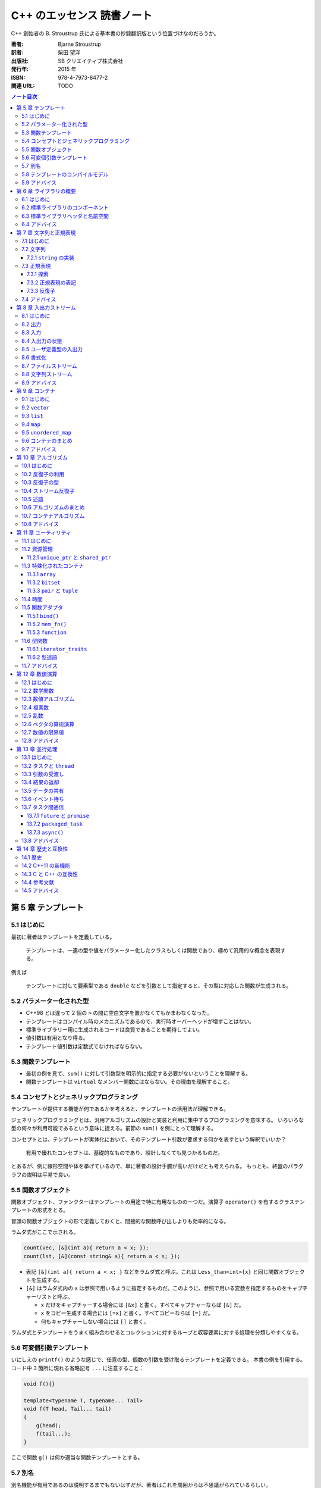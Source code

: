 ======================================================================
C++ のエッセンス 読書ノート
======================================================================

C++ 創始者の B. Stroustrup 氏による基本書の抄録翻訳版という位置づけなのだろうか。

:著者: Bjarne Stroustrup
:訳者: 柴田 望洋
:出版社: SB クリエイティブ株式会社
:発行年: 2015 年
:ISBN: 978-4-7973-8477-2
:関連 URL: TODO

.. contents:: ノート目次

.. todo::

   序盤のノートを作成する。後から読んだものだから

   * 第 1 章 基本
   * 第 2 章 ユーザー定義型
   * 第 3 章 モジュール性
   * 第 4 章 クラス

第 5 章 テンプレート
======================================================================

5.1 はじめに
----------------------------------------------------------------------

最初に著者はテンプレートを定義している。

   テンプレートは、一連の型や値をパラメーター化したクラスもしくは関数であり、極めて汎用的な概念を表現する。

例えば

   テンプレートに対して要素型である
   ``double`` などを引数として指定すると、その型に対応した関数が生成される。

5.2 パラメーター化された型
----------------------------------------------------------------------

* C++98 とは違って 2 個の ``>`` の間に空白文字を置かなくてもかまわなくなった。
* テンプレートはコンパイル時のメカニズムであるので、実行時オーバーヘッドが増すことはない。
* 標準ライブラリー用に生成されるコードは良質であることを期待してよい。
* 値引数は有用となり得る。
* テンプレート値引数は定数式でなければならない。

5.3 関数テンプレート
----------------------------------------------------------------------

* 最初の例を見て、``sum()`` に対して引数型を明示的に指定する必要がないということを理解する。
* 関数テンプレートは ``virtual`` なメンバー関数にはならない。その理由を理解すること。

5.4 コンセプトとジェネリックプログラミング
----------------------------------------------------------------------

テンプレートが提供する機能が何であるかを考えると、テンプレートの活用法が理解できる。

ジェネリックプログラミングとは、汎用アルゴリズムの設計と実装と利用に集中するプログラミングを意味する。
いろいろな型の何々が利用可能であるという意味に捉える。前節の ``sum()`` を例にとって理解する。

コンセプトとは、テンプレートが実体化において、そのテンプレート引数が要求する何かを表すという解釈でいいか？

   有用で優れたコンセプトは、基礎的なものであり、設計しなくても見つかるものだ。

とあるが、例に線形空間や体を挙げているので、単に著者の設計手腕が高いだけだとも考えられる。
もっとも、終盤のパラグラフの説明は平易で良い。

5.5 関数オブジェクト
----------------------------------------------------------------------

関数オブジェクト、ファンクターはテンプレートの用途で特に有用なものの一つだ。演算子
``operator()`` を有するクラステンプレートの形式をとる。

冒頭の関数オブジェクトの形で定義しておくと、間接的な関数呼び出しよりも効率的になる。

ラムダ式がここで示される。

.. code:: cpp

   count(vec, [&](int a){ return a < x; });
   count(lst, [&](const string& a){ return a < s; });

* 表記 ``[&](int a){ return a < x; }``
  などをラムダ式と呼ぶ。これは ``Less_than<int>{x}``
  と同じ関数オブジェクトを生成する。
* ``[&]`` はラムダ式内の ``x``
  は参照で用いるように指定するものだ。このように、参照で用いる変数を指定するものをキャプチャーリストと呼ぶ。

  * ``x`` だけをキャプチャーする場合には ``[&x]`` と書く。すべてキャプチャーならば ``[&]`` だ。
  * ``x`` をコピー生成する場合には ``[=x]`` と書く。すべてコピーならば ``[=]`` だ。
  * 何もキャプチャーしない場合には ``[]`` と書く。

ラムダ式とテンプレートをうまく組み合わせるとコレクションに対するループと収容要素に対する処理を分類しやすくなる。

5.6 可変個引数テンプレート
----------------------------------------------------------------------

いにしえの ``printf()`` のような感じで、任意の型、個数の引数を受け取るテンプレートを定義できる。
本書の例を引用する。コード中 3 箇所に現れる省略記号 ``...`` に注意すること：

.. code:: cpp

   void f(){}

   template<typename T, typename... Tail>
   void f(T head, Tail... tail)
   {
       g(head);
       f(tail...);
   }

ここで関数 ``g()`` は何か適当な関数テンプレートとする。

5.7 別名
----------------------------------------------------------------------

別名機能が有用であるのは説明するまでもないはずだが、著者はこれを周囲からは不思議がられているらしい。

型やテンプレートに別名を付ける機能がある。それにはキーワード ``using`` を使う。

.. code:: cpp

   using size_t = unsigned int;

* 別名付けはコードの可搬性を高めるのに利用できる。
* 別名をテンプレートの引数の一部またはすべてを bind して、新しいテンプレートを定義する際にも利用できる。

5.8 テンプレートのコンパイルモデル
----------------------------------------------------------------------

この節では難しいことを述べているように見えるが、わけのわからないテンプレートを書くと、
わけのわからないコンパイルエラーが出ると言っているに過ぎない。

5.9 アドバイス
----------------------------------------------------------------------

* テンプレートを活用して、コードの抽象化レベルを引き上げよう。
* テンプレートを定義する際には、まず非テンプレートバージョンを設計、デバッグして、その後で、引数を追加して一般化しよう。
* テンプレートは型安全だが、そのチェックはずっと後で行われる。
* テンプレートは、情報を失うことなく、引数型を受け渡しできる。
* テンプレートを定義する際には、テンプレート引数に想定されるコンセプト（要件）を熟慮しよう。
* ある特定の箇所でのみ必要とされる単純な関数オブジェクトが必要であれば、ラムダを使おう。
* 同種の引数の並びに対して可変個引数テンプレートを利用しないようにしよう（初期化子並びを優先しよう）。
* テンプレートは、コンパイル時「ダックタイピング」を提供する。

第 6 章 ライブラリの概要
======================================================================

6.1 はじめに
----------------------------------------------------------------------

* 本質に集中することが重要であって、詳細の理解が不足していることに惑わされることはない。
* C++ 標準では 2/3 を標準ライブラリーの仕様に割いている。

6.2 標準ライブラリのコンポーネント
----------------------------------------------------------------------

著者が標準ライブラリーを機能に基づいて分類した一覧が掲載されている。
それから、クラスをライブラリー化する判定基準を述べている。

* クラスが C++ プログラマーの熟練度によらずに有用であること
* 特別なオーバーヘッドを必要としないこと
* クラスの単純な利用方法が容易に学習できること

6.3 標準ライブラリヘッダと名前空間
----------------------------------------------------------------------

* 標準ライブラリー機能は名前空間 ``std`` の中で定義されている。
* 本書では次の二点を明示することがないことがほとんどだ：

  * ``std::``
  * ``#include``

* ある名前空間のすべての名前を広域名前空間に持ち込むのはお粗末とされる。つまり
  ``using namespace std;`` とは、一般的にはお粗末だと言っている。

最後に名前空間 ``std`` 内の宣言をもつ標準ライブラリーのヘッダーファイルの一部の一覧がある。
この時点で今 (C++03) まで見たことがないものがある。

``<array>``, ``<chrono>``, ``<forward_list>``,
``<future>``, ``<random>``, ``<regex>``, ``<thread>``,
``<unordered_map>``.

* ``<stdlib.h>`` のような標準 C のライブラリーも提供されている。これの
  ``std`` バージョンは ``<cstdlib>`` となる。他の標準 C のライブラリーにも同様の対応物がある。

6.4 アドバイス
----------------------------------------------------------------------

* 標準ライブラリーが万能であると考えないように。

これは標準以外のライブラリーも調べてくれという意味にとる。

第 7 章 文字列と正規表現
======================================================================

7.1 はじめに
----------------------------------------------------------------------

* C++ の正規表現は近代的な言語のほとんどと似た形式のものだ。
* ``string`` オブジェクトと ``regex`` オブジェクトは、Unicode
  を含むさまざまな文字型をサポートしている。

7.2 文字列
----------------------------------------------------------------------

* 〈標準の ``string`` はムーブコンストラクタを実装しているので、長い
  ``string`` を値で返す処理は、効率よく行われる〉

7.2.1 ``string`` の実装
~~~~~~~~~~~~~~~~~~~~~~~~~~~~~~~~~~~~~~~~~~~~~~~~~~~~~~~~~~~~~~~~~~~~~~

〈近年 、``string`` は、短い文字列の最適化という手法で実装されている。これは、短い文字列の値を
``string`` オブジェクト自身の中に保持しておき、長いものを空き領域に置くというものだ〉

7.3 正規表現
----------------------------------------------------------------------

* 〈標準ライブラリは ``<regex>`` で、``std::regex`` クラスと、それを補助する関数とで正規表現のサポートを提供する〉
* パターンの表現には Python のように原文字列リテラルを利用するといい。
  C++ では次のように文字列リテラルを定義することもできる：

  .. code:: cpp

     R"(pattern)"

* ``<regex>`` が提供する主な機能：

  * ``regex_match()``
  * ``regex_search()``
  * ``regex_replace()``
  * ``regex_iterator``
  * ``regex_token_iterator``

7.3.1 探索
~~~~~~~~~~~~~~~~~~~~~~~~~~~~~~~~~~~~~~~~~~~~~~~~~~~~~~~~~~~~~~~~~~~~~~

* 関数 ``regex_search()`` は ``bool`` 値を返す。引数の ``smatch``
  オブジェクトに結果を格納する。このオブジェクトは〈一致部分の
  ``string`` 型を要素とする ``vector`` である〉。

7.3.2 正規表現の表記
~~~~~~~~~~~~~~~~~~~~~~~~~~~~~~~~~~~~~~~~~~~~~~~~~~~~~~~~~~~~~~~~~~~~~~

正規表現には「方言」がいろいろある。C++ の正規表現ライブラリでは
ECMAScript で利用されているECMA 標準の変種をデフォルトの「方言」として採用している。

このサブセクションは正規表現のメタキャラクターに関する説明に終始しているので省略。

7.3.3 反復子
~~~~~~~~~~~~~~~~~~~~~~~~~~~~~~~~~~~~~~~~~~~~~~~~~~~~~~~~~~~~~~~~~~~~~~

* ``sregex_iterator`` のコンストラクター呼び出しで正規表現の検索をする。

  * ``sregex_iterator`` は ``regex_iterator<string>`` のことだ。

* ``regex_iteartor`` は双方向反復子なので、入力ストリームに対する反復処理を直接的に行うことはできない。
* ``sregex_iterator`` のデフォルトコンストラクターが返す反復子が
  ``end()`` 相当。

7.4 アドバイス
----------------------------------------------------------------------

* C 言語スタイルの文字列関数よりも、``string`` 処理を優先しよう。
* ``string`` を返す場合は、（ムーブセマンティクスに基づいて）値で返却しよう。
* どうしても必要ならば（どうしても必要な場合に限り）、
  ``string`` の C 言語スタイル文字列表現の生成に ``c_str()`` を利用しよう。
* きわめて単純なパターンでなければ、正規表現の記述には原文字列を優先しよう。
* 正規表現の文法は、さまざまな標準に準拠するように細かく制御できる。
* ストリームに対してパターンを反復して探すには ``regex_iterator`` を使おう。

第 8 章 入出力ストリーム
======================================================================

8.1 はじめに
----------------------------------------------------------------------

* 入出力ストリームは、テキストや数値を書式あり・なしでバッファリングする入出力機能と考えられる。
* ``ostream`` はオブジェクトを文字・バイトのストリームに変換する。反対に
  ``istream`` は文字・バイトのストリームをオブジェクトに変換する。
* これらの処理は型安全・型付けがされているだけでなく、ユーザー定義型を処理するように拡張することも可能だ。
* それ以外の形態の入出力は標準の範囲外だ。
* 本書では扱われないが、標準ストリームはロケール依存であり、高度なバッファリング手法を採用している。

8.2 出力
----------------------------------------------------------------------

目新しいことはないようなので省略。

8.3 入力
----------------------------------------------------------------------

ここも C++03 と変わりはない。

* 〈デフォルトでは、スペースなどの空白類文字は読み取りを終了させる。
  （略）末尾の改行文字までの行全体を読み取る場合は ``getline()`` 関数を使う〉

8.4 入出力の状態
----------------------------------------------------------------------

* ``iostream`` は状態を持っている。ストリームオブジェクト自身が ``bool`` に変換される。
* ``cin >> i`` を ``if`` 文の条件部に書くこともできる。
* ``cin.eof()``, ``cin.fail()`` など、直接状態を問い合わせるメンバーもある。
* ``cin.clear()`` で状態を勝手にリセットできる。
* ``cin.setstate(ios_base::failbit)`` などとすることで状態を勝手にセットできる。

8.5 ユーザ定義型の入出力
----------------------------------------------------------------------

ここも C++03 と変わりはない。

* 出力演算子のオーバーロードは単純に書ける。一方、〈入力演算子のそれは書式の確認やエラー処理が必要なので、少し複雑になる〉。
* サンプルコードでは最終的にストリームオブジェクトのフラグを失敗にマークする場合がある。例外を送出することはできないのだろうか。
* 入力演算子は ``istream`` への参照を返すので、それをうまく使って入力のオーバーロードを実装する。
* ``is.get(c)`` は空白文字を読み飛ばさない。

8.6 書式化
----------------------------------------------------------------------

* もっとも単純な書式化の制御は、操作子によって行える。
  定義されているヘッダーファイルが複数にばらけている：

  * ``<ios>``
  * ``<istream>``
  * ``<ostream>``
  * ``<iomanip>``: 引数を受け取る操作子が定義されている。

* 浮動小数点数値の出力書式を学ぶ。

  * 一般書式 ``defaultfloat``: 処理系に適当な書式を選択させる。これが C++11 機能。
  * 科学技術書式 ``scientific``
  * 固定書式 ``fixed``

* 浮動小数点数値は丸められる。
* ``precision()`` は整数に影響しない。
* 浮動小数点数の書式は有効性が持続する。一度出力してリセット、ではない。

8.7 ファイルストリーム
----------------------------------------------------------------------

``<fstream>`` の提供する機能の話題だが、ここで述べられていることは
``iostream`` の機能に過ぎない。

8.8 文字列ストリーム
----------------------------------------------------------------------

``<sstream>`` の提供する機能の話題だが、ここで述べられていることは
``iostream`` の機能に過ぎない。

8.9 アドバイス
----------------------------------------------------------------------

* ``>>`` はデフォルトでは空白文字を読み飛ばす。
* 回復できる可能性がある入出力エラーを処理するには、ストリーム状態 ``fail`` を調べよう。
* ファイルストリームのコピーを試みないようにしよう。
* メモリ上で書式化するのであれば、``stringstream`` を利用しよう。

第 9 章 コンテナ
======================================================================

9.1 はじめに
----------------------------------------------------------------------

コンテナとは、オブジェクトを内部に保持することを目的とするクラスのことだ。

9.2 ``vector``
----------------------------------------------------------------------

* 標準コンテナの中で最も有用。
* オブジェクト初期化のコードが中括弧でなされているので注意（このクラスに限った話ではないが）。
* 範囲 ``for`` ループが利用できる。
* 〈標準ライブラリの ``vector`` を使っているのは、``push_back()``
  を繰り返したときの効率がよいからだ〉からのメモリと要素の確保の基本についてはよく読んでおく。

  * 〈私は ``reserve()`` を性能向上のために使ったことがある。
    しかし、無駄な努力であることが判明した〉。要素の再確保を回避するときだけに使うようだ。

* コピーが望ましくないときは、参照やポインタ、あるいはムーブ演算を使う。

.. todo::

   さらに有益な情報がここにないだろうか。

9.3 ``list``
----------------------------------------------------------------------

* 要素を移動することなく、要素の挿入や削除を行う必要があるシーケンスに対して利用するものだ。
* 走査やソートと探索などでは ``vector`` のほうが性能が高い。

9.4 ``map``
----------------------------------------------------------------------

* ``map`` は連想配列や辞書などと呼ばれることもあり、平衡二分木として実装される。
* ``map`` は探索に特化されている。
* 角括弧よりも ``find()`` や ``insert()`` を使うと、不意に値が追加されることを避けられる。

9.5 ``unordered_map``
----------------------------------------------------------------------

* ``map`` の探索コストは対数オーダーであり、効率的ではあるのだが、
  順序判定を必要としないハッシュベースの探索のほうが効率は優る。
* ``unordered_map`` のインタフェースは ``map``
  とよく似ている。というか、同じでないとおかしい。
* ハッシュ関数を自作することもできる。その場合にはクラステンプレートの引数に自作関数を指定する。

9.6 コンテナのまとめ
----------------------------------------------------------------------

* 非順序コンテナはキーによる探索用に最適化されている。
* 〈``queue<T>``, ``stack<T>``, ``priority_queue<T>``
  というコンテナアダプタを提供する〉。これらの内部に標準コンテナが含まれている。
* 標準コンテナとその基本的な処理は、コンテナが異なっていても記法と意味が画一であるように設計されている。
* ``forward_list`` は空のシーケンスに対して最適化が行われている。〈意外にも便利だ〉そうだ。

9.7 アドバイス
----------------------------------------------------------------------

* デフォルトのコンテナとして ``vector`` を利用しよう。
* 要素数を変更した ``vector`` に対して、反復子を利用しないように。
* ``map`` は、一般的に、赤黒木として実装される。
* ``unordered_map`` は、ハッシュ表である。
* コンテナは、参照渡しで与えて、値で返却しよう。
* コンテナの要素数指定には ``()`` 構文の初期化子を利用して、要素の並びの指定には ``{}`` 構文を利用しよう。
* メモリ上で連続するコンパクトなデータ構造を優先しよう。
* ``list`` の走査は、比較的高コストである。
* 要素の型が自然な順序をもたない場合は、非順序コンテナを利用しよう。
* 標準ライブラリのコンテナを熟知して、手作りのデータ構造よりも優先させよう。

第 10 章 アルゴリズム
======================================================================

10.1 はじめに
----------------------------------------------------------------------

* 標準アルゴリズムは半開区間の要素のシーケンスを処理する。
  それは先頭要素を指す反復子と、末尾要素の直後を指す反復子とで表現される。
* 標準ライブラリの ``list`` はムーブコンストラクタをもっているので、このコードのような
  ``return`` 文が効率よく行われる。

10.2 反復子の利用
----------------------------------------------------------------------

* ``begin()`` と ``end()`` がいちばん基本的な反復子だ。
* 標準ライブラリの探索アルゴリズムの多くが、見つからなかったことを伝えるために ``end()``
  を返す（正確に言うと、引数として渡した半開区間の終端を指す反復子を返す）。
* 反復子を使うと、アルゴリズムとコンテナが分離できる。このモデルにより汎用性と柔軟性が高まる。

  * アルゴリズムはデータが格納されているコンテナについては何も知らない。
  * コンテナは、データに適用されるアルゴリズムについては何も知らない。

10.3 反復子の型
----------------------------------------------------------------------

特定の反復子の型をユーザーが意識しなければならない場面はほとんどない。

10.4 ストリーム反復子
----------------------------------------------------------------------

ストリームが値のシーケンスを読み書きすることから、反復子の概念をストリームに適用できる。

* ``ostream_iterator`` を作るには、出力ストリームと出力オブジェクトの型の両方の指定が必要だ。

  * 出力ストリームはコンストラクターの引数とする。
  * 出力オブジェクトの型をテンプレート引数とする。

* ``istream_iterator`` も同様だ。ただし終端についてはストリームの指定をできない。

* これらの反復子を p. 118 のように直接利用することはほとんどない。アルゴリズムの引数として与えるのがふつうだ。

デモコードの一時変数についての書き換えについて。C++11 から中括弧でコンストラクターを呼び出せるようになったことが実は大きいのでは？
C++03 だと p. 120 のコードを丸括弧で書くとダメコンパイラーが文句を言ったと記憶している。

10.5 述語
----------------------------------------------------------------------

処理をアルゴリズムの引数とすることもできる。特に ``bool`` 値を返すようなものを述語という。

述語の形式には関数、関数オブジェクト、ラムダ式が考えられる。

.. code:: cpp

   auto p = std::find_if(
       m.begin(), m.end(),
       [](const std::pair<std::string, int>& r){ return r.second > 42; });

10.6 アルゴリズムのまとめ
----------------------------------------------------------------------

〈アルゴリズムの一般的な定義は、“特定の問題を解くための一連の演算を提供する有間個の規則であり、
しかも五つの重要な機能である有限性、確定性、入力、出力、効率性をもっているもの”(Knuth, 1968) である。
C++ 標準ライブラリでのアルゴリズムの定義は、要素のシーケンスを処理するための関数テンプレートである〉。
これは諳んじられるようにしておきたい。

* ヘッダーファイル ``<algorithm>`` に数十ものアルゴリズムが定義されている。
* 標準アルゴリズムは、入力シーケンス一つを受け取るのに半開区間で表される二つの反復子を引数に取る。
* 標準アルゴリズムの多くが、コンテナ、文字列、組み込み型の配列に適用できる。
* コンテナ内の要素を加えたり取り除いたりするアルゴリズムはない。アルゴリズムはコンテナを知らない。

10.7 コンテナアルゴリズム
----------------------------------------------------------------------

* シーケンスを一対の反復子で扱うことで、汎用的かつ柔軟さを得られる。
* コンテナ全体に対してアルゴリズムを適用することが多いが、それが望みなら自作できる。

10.8 アドバイス
----------------------------------------------------------------------

* ループを記述する際は、汎用アルゴリズムとして表現できるかどうかを検討しよう。
* 述語は、引数を更新してはならない。
* 標準アルゴリズムを理解して、手作りのループよりも優先しよう。

第 11 章 ユーティリティ
======================================================================

11.1 はじめに
----------------------------------------------------------------------

〈小規模だが幅広く有用な〉標準コンポーネントを見ていく。

11.2 資源管理
----------------------------------------------------------------------

* 本書では資源を次のように定義している：〈利用するために獲得して、利用後に暗黙的あるいは明示的に解放するもの〉。
* 〈標準ライブラリのコンポーネントは、資源リークを発生させないように設計されている。
  （略）コンストラクタとデストラクタを組み合わせることで、オブジェクトが消滅した際に、資源だけが残らないことが保証される〉。
  この技法が資源管理の基本だとある。

11.2.1 ``unique_ptr`` と ``shared_ptr``
~~~~~~~~~~~~~~~~~~~~~~~~~~~~~~~~~~~~~~~~~~~~~~~~~~~~~~~~~~~~~~~~~~~~~~

ヘッダーファイル ``<memory>`` が提供する二種類のスマートポインター：

* ``std::unique_ptr``: 所有権が独占的
* ``std::shared_ptr``: 所有権が共有される

関数 ``std::make_shared()`` は存在するが ``std::make_unique()`` は（本書執筆時点では）存在しない。
ということで、後者の実装例を紹介している。この可変個引数テンプレートと転送参照のコードは重要なので頭に焼き付けておくこと。

〈関数からオブジェクトの集合を返す際に、必ずしもポインタを使う必要はない。
資源ハンドルであるコンテナを使えば、簡潔かつ効率的に行える〉

11.3 特殊化されたコンテナ
----------------------------------------------------------------------

STL の定めるコンテナ要件と完全に合致しないようなコンテナがいくつかある。
著者はこれを妥当性には欠けるものの almost container と呼んでいる。

* 組み込み配列
* ``std::array<T, N>``
* ``std::bitset<N>``
* ``std::vector<bool>``
* ``std::pair<T, U>``
* ``std::tuple<T...>``
* ``std::basic_string<C>``
* ``std::valarray<T>``

11.3.1 ``array``
~~~~~~~~~~~~~~~~~~~~~~~~~~~~~~~~~~~~~~~~~~~~~~~~~~~~~~~~~~~~~~~~~~~~~~

* 〈``array`` は、要素数が固定されて、想定外にポインタ型への変換が行われることがなくて、
  僅かではあるものの有用な関数を提供する組み込み配列とみなすとわかりやすい。
  組み込み配列と比較して（時間的あるいは空間的な）オーバーヘッドもない〉
* 〈私が ``array`` を採用する主な理由は、想定外にポインタへと変換されて困ってしまう事態を避けるためだ〉

11.3.2 ``bitset``
~~~~~~~~~~~~~~~~~~~~~~~~~~~~~~~~~~~~~~~~~~~~~~~~~~~~~~~~~~~~~~~~~~~~~~

C++03 と変わらないようなのでノート略。

11.3.3 ``pair`` と ``tuple``
~~~~~~~~~~~~~~~~~~~~~~~~~~~~~~~~~~~~~~~~~~~~~~~~~~~~~~~~~~~~~~~~~~~~~~

前者は C++03 と変わらないようなのでノート略。

* ``std::tuple`` は異種要素のシーケンスだと言っているので Python でいう
  ``tuple`` と同格の存在だろう。
* 関数 ``std::make_tuple()`` でオブジェクトを生成するといい。
* 要素を取り出すのに例えば ``get<1>(t)`` のような〈見苦しい記述〉をする。

11.4 時間
----------------------------------------------------------------------

〈時間を処理する標準ライブラリ機能は ``<chrono>`` で、``std::chrono``
部分名前空間の中で定義されている〉

11.5 関数アダプタ
----------------------------------------------------------------------

* 関数アダプタを次のように説明している：〈関数を引数として受け取って、その関数を実行する関数オブジェクトを返す〉。
  つまり機能としては関数だ。
* カレー化、部分評価と呼ばれるものだ。
* 〈バインダは過去に多用されていたが、それらの大部分の用途では、ラムダ式を用いることで、
  より容易に記述できると考えられる〉。そうなのか。

11.5.1 ``bind()``
~~~~~~~~~~~~~~~~~~~~~~~~~~~~~~~~~~~~~~~~~~~~~~~~~~~~~~~~~~~~~~~~~~~~~~

* ``using namespace placeholders;``
* 〈多重定義した関数の引数をバインドするには、バインド対象がどの関数であるのかを明示する必要がある〉。
  このコード片だと旧式キャストを適用することになる。
* ``bind()`` の結果を保持するならば ``auto`` として宣言した変数に対して代入するのがよい。

11.5.2 ``mem_fn()``
~~~~~~~~~~~~~~~~~~~~~~~~~~~~~~~~~~~~~~~~~~~~~~~~~~~~~~~~~~~~~~~~~~~~~~

* ``std::mem_fn(mf)`` の形でフリー関数として呼び出される関数オブジェクトを生成する。
* 標準アルゴリズムがフリー関数の呼び出しを前提としているので、こういうものが提供される。
* 〈バインダの代わりに、簡潔で汎用的なラムダ式が利用できることも多い〉

.. code:: cpp

   std::for_each(v.begin(), v.end(), std::mem_fn(&Shape::draw));
   std::for_each(v.begin(), v.end(), [](Shape* p){ p->draw(); });

11.5.3 ``function``
~~~~~~~~~~~~~~~~~~~~~~~~~~~~~~~~~~~~~~~~~~~~~~~~~~~~~~~~~~~~~~~~~~~~~~

.. code:: cpp

   std::function<int(double)> f = std::round;

* 〈標準ライブラリの ``function`` は、呼出し演算子 ``()``
  によって呼び出せる任意のオブジェクトを保持する型だ。すなわち、``function``
  型のオブジェクトは、関数オブジェクトである〉
* コールバックや処理を引数に渡す場合に有用。

11.6 型関数
----------------------------------------------------------------------

型関数とは関数であって、次の条件を満たすものを指す：

* 引数か返却値として型が与えられるもの
* コンパイル時に評価されるもの

11.6.1 ``iterator_traits``
~~~~~~~~~~~~~~~~~~~~~~~~~~~~~~~~~~~~~~~~~~~~~~~~~~~~~~~~~~~~~~~~~~~~~~

タグディスパッチの解説。時間がないので略。

11.6.2 型述語
~~~~~~~~~~~~~~~~~~~~~~~~~~~~~~~~~~~~~~~~~~~~~~~~~~~~~~~~~~~~~~~~~~~~~~

ヘッダーファイル ``<type_traits>`` に、型に関する基本的な情報を返すだけの単純な型関数が提供されている。
これらの機能はテンプレートを作成する際に有用となる。

* ``is_class``, ``is_pod``, ``is_literal_type``
* ``has_trivial_destructor``
* ``is_base_of``
* etc.

11.7 アドバイス
----------------------------------------------------------------------

* 取得して解放するものは、すべて資源である
* 資源管理には、資源ハンドルを使おう (RAII)
* ``shared_ptr`` よりも ``unique_ptr`` を優先しよう
* しばしば、ラムダは ``bind()`` や ``mem_fn()`` の代替となる

第 12 章 数値演算
======================================================================

12.1 はじめに
----------------------------------------------------------------------

〈より複雑なデータ処理では、C++ の強力な機能が真価を発揮する〉

12.2 数学関数
----------------------------------------------------------------------

* ヘッダーファイル ``<cmath>`` に標準数学関数と呼ばれる関数がある。
  表によると絶対値、数値を丸める関数、平方根、三角関数、逆三角関数、双曲線関数、
  逆双曲線関数、指数関数、対数関数が勢ぞろいだ。
* 引数型として次の組み込み型がサポートされている。

  * ``float``
  * ``double``
  * ``long double``

* 〈エラーは、 ``<cerrono>`` が定義する ``errono`` への代入によって通知される。
  定義域エラーならば ``EDOM`` であり、値域エラーならば ``ERANGE`` である〉。
  これは知らなかった。大域変数を見に行く必要があるとは。

12.3 数値アルゴリズム
----------------------------------------------------------------------

ヘッダーファイル ``<numeric>`` は汎用の数値アルゴリズムを提供している。

* ``std::accumulate()``: 和
* ``std::inner_product()``: スカラー積
* ``std::partial_sum()``: 部分和
* ``std::adjacent_difference()``: 階差数列
* ``std::iota()``: Python の ``range()`` のようなもの

〈シーケンスの要素に対して演算をパラメータ化して適用することも可能だ〉。

12.4 複素数
----------------------------------------------------------------------

ヘッダーファイル ``<complex>`` について。

* クラステンプレート ``std::complex`` の実部と虚部がテンプレートになっているので、
  ``float`` でも ``double`` でもサポートされる。
* また、複素数に対する一般的な算術演算および数学関数も提供されている。

12.5 乱数
----------------------------------------------------------------------

乱数機能は C++11 で変貌を遂げたようだ。

   標準ライブラリの ``<random>`` では、多様な乱数生成関数が提供されている。乱数生成関数は、以下の二つの要素で構成されている：

   (1) **エンジン** ：乱数または疑似乱数を生成する。
   (2) **分布** ：生成した値を一定範囲の数学的分布へとマップする。

まず p. 144 のコードを見ると、もうわけがわからない。しかし急所を書き換えてくれてある：

.. code:: cpp

   auto die = std::bind(
       std::uniform_int_distribution<>{1, 6},
       std::default_random_engine{});

こうすることで呼び出し ``die()`` が 1 から 6 までの出目を無作為抽出するようになる。

〈初心者にとっては、乱数生成ライブラリのインタフェースが完全に汎用化されていることが、
大きな障害となり得る。そのため、単純な一様乱数の生成から始めるとよいだろう〉

12.6 ベクタの算術演算
----------------------------------------------------------------------

* ``std::vector`` には算術演算がサポートされていない。
* 〈標準ライブラリ ``<valarray>`` で ``vector`` に似たテンプレート ``valarray``
  を提供している。これは汎用性を低めることによって、数値演算を最適化しやすくするものだ〉

12.7 数値の限界値
----------------------------------------------------------------------

ヘッダーファイル ``<limits>`` には組み込み型の性質を表すクラスが提供されていて、p. 146
のコード片のようなコンパイル時診断を可能とする。

12.8 アドバイス
----------------------------------------------------------------------

* 数値演算は技巧的なものとなりがちだ。
* 言語機能だけで重要な数値演算を行おうとしないように。
* 乱数生成器を得るには、乱数エンジンに分布をバインドしよう。
* 数値型の性質は、``numeric_limits`` から得られる。

第 13 章 並行処理
======================================================================

13.1 はじめに
----------------------------------------------------------------------

* 〈標準ライブラリの基本的な目標は、システムレベルの並行処理のサポートであって、
  洗練された高レベルの並行モデルを直接提供することではない〉
* 標準ライブラリは単一アドレス空間における複数スレッドの並行実行をサポートする。

  * 適切なメモリモデル
  * 一連のアトミック処理

* 〈タスクが逐次的に実行できるのであれば、それが単純で高速になるものだ〉

13.2 タスクと ``thread``
----------------------------------------------------------------------

* **タスク** とは他の処理と並行的に実行される可能性のある処理のことを言う。
* **スレッド** とは一つのプログラムにおけるシステムレベルのタスクを意味する。

複数のタスクを並行的に実行するには、タスクそれぞれから ``std::thread``
を生成することで行うことができる。pp. 150-151 のコード片参照。

* スレッド群は同一のアドレス空間を共有する。cf. プロセス

  * そのためスレッド間通信が共有オブジェクトを介することで行える。
    ただし、データ競合を防ぐことを考えなければならない。
    ロックやその他のメカニズムにより何らかの同期処理を施すのがふつうだ。

* タスクを定義する目的は、タスク同士を完全に分離することだ。
* 共有データを一切使用しないことは、データ競合を起こさないことを意味する。

13.3 引数の受渡し
----------------------------------------------------------------------

* タスクの入力は関数の実引数という形式でなされるのが自然だが、
  複数のタスクで同一のデータを参照すると困ったことになるだろう。
  他方、値渡しでは困ったことにはならない。
* 〈``<functional>`` が定義する型関数 ``ref()`` は、可変個引数テンプレートが
  ``some_vec`` をオブジェクトではなく参照として扱えるようにするために、不本意ながら必要となるものである〉

13.4 結果の返却
----------------------------------------------------------------------

* 〈やや姑息なのだが、結果の返却手段として引数が使われることは、珍しくない〉。
  すなわち、タスクを表す関数の引数の一部がポインターや非 ``const`` 参照などで定義されている。
* 〈引数経由で結果を返す方法が特にエレガントであるとは私は思わない〉。まったく同感だ。

13.5 データの共有
----------------------------------------------------------------------

複数のタスクが同一のデータを共有しなければならないとき、それへアクセスするタスクを高々一つに制限する必要がある。
そのための手段の一つに相互排他オブジェクト ``mutex`` を使える。

* ``std::mutex`` 型のオブジェクトをより広い？スコープに定義する。これを
   ``m`` とする。
* 「制限区間」をスコープにして ``std::unique_lock<mutex> lck{m};``
  として RAII する。この RAII オブジェクトの役割は直観的に理解できる。
* つまり、プログラマーは ``mutex`` オブジェクトと共有データを対応付けることになる。
  その管理に注意しろ。

デッドロックを回避するための技法を p. 154 で例示している。
遅延ロックとでも呼べるような技法があるようだ。これによると、どこかで関数
``lock()`` が提供されていて、おそらく可変個の RAII オブジェクトを引き渡すことができる。
その結果、指定されたすべての相互排他オブジェクトのロックを獲得する。

* 共有データによる通信はきわめて低レベル。複数タスクのどれが完了しているのかを判断するのが厳しいから。
* ロック・アンロックはどちらかというと高コストな処理だ。
* 〈通信手段として、データ共有を選択しないようにしよう〉

13.6 イベント待ち
----------------------------------------------------------------------

スレッドは何らかの外部イベントの完了を待たねばならないことがある。

* ``std::this_thread`` は唯一のスレッドを表す。
* 外部イベントによる通信機能は ``<conditional_variable>`` が定義する
  ``std::conditional_variable`` で提供される。この概念は Python のそれと同等だと考えていいだろう。

  * 〈``conditional_variable`` を使うと、エレガントで効率のよい数多くの共有法が実現できるものの、
    若干トリッキーなものとなる〉

古典的な生産者・消費者のデモコード。これも Python で書くとこういう感じになるだろう。
ただし ``consumer()`` の ``lck.unlock()`` の呼び出しに注意。
キューの中身を取り出した直後に解放して、それから中身を処理するという構造をよく覚えておくこと。

* ``mcond.wait()`` をするのは消費者で ``mcond.notify_one()`` をするのは生産者。

  * 消費者側のロック区間では ``mcond.wait()`` とキューからメッセージを取り出す。
  * 生産者側のロック区間ではキューへメッセージを置くことと ``mcond.notify_one()`` を呼び出す。

13.7 タスク間通信
----------------------------------------------------------------------

``<future>`` で定義されている三つのタスク処理機能を説明している。

* ``future`` と ``promise``
* ``packaged_task``
* ``async()``

13.7.1 ``future`` と ``promise``
~~~~~~~~~~~~~~~~~~~~~~~~~~~~~~~~~~~~~~~~~~~~~~~~~~~~~~~~~~~~~~~~~~~~~~

* ロックを明示的に使わずに、タスク間で値を転送できるようにするのが重要だ。
* 送信側のタスクが受信側のタスクに値を転送するときには、それを
  ``promise`` の中に入れる。処理系がそれを対応する ``future``
  に置くので、受信者はそれを読み取れるという構造だ。

  * ``future`` の ``get()`` で値を取る。
  * 〈値がまだ置かれていなければ、そのスレッドは、値が到着するまでブロックされる〉。なるほど。
  * ``promise`` には ``set_value()`` と ``set_exception()`` が提供されている。
  * 送信側タスクのコードは p. 157 の関数 ``f()`` の構造を一般的にとるものと思われる。
    受信側タスクは関数 ``g()`` の構造になる。例外処理を必要としなければ、``try``
    ブロックはないだろう。

13.7.2 ``packaged_task``
~~~~~~~~~~~~~~~~~~~~~~~~~~~~~~~~~~~~~~~~~~~~~~~~~~~~~~~~~~~~~~~~~~~~~~

型 ``packaged_task`` は複数の ``promise`` と ``future``
を連携する複数タスクの準備に利用する。p. 158 のコードによると

* ``std::packaged_task`` オブジェクトをタスクを表す関数から生成する。タスクの個数ぶん生成する。
* ``std::future`` オブジェクトをスレッド開始前に生成する。それは
  ``std::packaged_task::get_future()`` そのものだ。
* ``std::thread`` のタスクを表す引数に ``std::packaged_task`` オブジェクトを
  ``std::move()`` して渡す。
* 結果をさきほど ``.get_future()`` から生成しておいたオブジェクトから ``.get()`` する。
* このコードが明示的なロックを含まないことに注意する。

〈なお、``move()`` 処理が必要となっているのは、``packaged_task`` がコピーできないからだ。
``packaged_task`` がコピーできないのは、それが資源ハンドルだからである〉

13.7.3 ``async()``
~~~~~~~~~~~~~~~~~~~~~~~~~~~~~~~~~~~~~~~~~~~~~~~~~~~~~~~~~~~~~~~~~~~~~~

* 〈非同期に実行される可能性があるタスクの起動には、``async()`` が利用できる〉
* 〈``async()`` を使うとスレッドやロックの考慮が不要となる〉が、むしろ
  〈ロックが必要な資源を共有するタスクに対しては ``async()`` を使ってはいけない〉。
* 〈``async()`` では ``thread`` がいくつ起動されるかが分からない〉

13.8 アドバイス
----------------------------------------------------------------------

いくつか抜粋する。

* 可能な限り、高い抽象化レベルで作業しよう。
* 逐次実行のほうが、並行実行よりも簡潔かつ高速な場合もある。
* データ競合を避けよう。
* 可能であれば、明示的なデータ共有は避けよう。
* ``thread`` と ``mutex`` を直接利用するのではなく、``packaged_task`` と ``future`` を優先しよう。
* 単純なタスクの起動には、``async()`` を利用しよう。

第 14 章 歴史と互換性
======================================================================

14.1 歴史
----------------------------------------------------------------------

* 〈開発中の C++11 は、C++0x という名称で知られていた〉
* C++ は ++C よりも格下 (p.164)
* 〈C++03 という名前を聞いたこともあるかもしれないが、本質的には C++98 と同じものだ〉

14.2 C++11 の新機能
----------------------------------------------------------------------

ここに列挙されているだけで言語機能と標準ライブラリーコンポーネントがそれぞれ
41, 27 項目ある。

* 〈非推奨機能は、将来的には削除されることになるはずだ〉
* 〈C 言語形式キャストは、名前付きキャストの導入時に非推奨とすべきだった〉。
  自作プログラムから全廃することを真剣に検討すべきだとまで言っている。
* すべてのキャストは設計を汚すものだと考えるようにしよう。

14.3 C と C++ の互換性
----------------------------------------------------------------------

C89, C99, C++98, C11, C++11 の包含？関係を p. 173 のベン図で模式的に表現しているが、かなり微妙。

C 言語のコードは、C 言語としてコンパイルした上で ``extern "C"`` のメカニズムによって結合できる。

コードの基本構造 10 選。いくつか抜粋しておく。

* 〈マクロによる置換はほぼ確実に不要である〉。

  * 定数を表すには ``const``, ``constexpr``, ``enum``, ``enum class`` を使う。
  * 関数呼び出しのオーバーヘッド排除には ``inline`` を使う。
  * 関数と型のファミリーを表すには ``template`` を使う。
  * 名前の衝突を排除するのに ``namespace`` を使う。

* 必要になるまでは変数を宣言しない。宣言と同時に初期化する。
* 単純に裸の ``new``, ``delete`` に置き換えないようにする。
* ``void*``, ``union``, キャストは利用しない。
* ポインター演算は使わない。

14.4 参考文献
----------------------------------------------------------------------

多過ぎる。

14.5 アドバイス
----------------------------------------------------------------------

〈経験豊富な C++ プログラマが何年間も見落とすことが多いのは、新機能ではなく、
むしろ、機能間の関係の変化、基礎的な新しいプログラミングテクニックを実現可能にするための機能間の関係である。
換言すると、初めて C++ を学習した際に思いもよらなかったことや、当時は実現不可能と考えたことが、
現在は優れた方式となっている可能性があるのだ。それを見つけるには、基本をもう一度吟味するしかない〉
